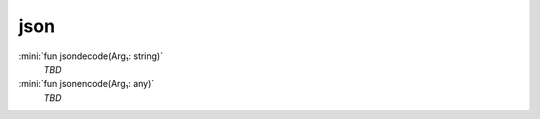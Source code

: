 json
====

:mini:`fun jsondecode(Arg₁: string)`
   *TBD*

:mini:`fun jsonencode(Arg₁: any)`
   *TBD*

